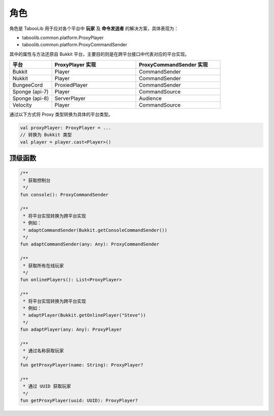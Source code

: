=====
角色
=====

.. tips::

    本篇内容不限于某个类或方法，而是多个内容组成的一套系统。

角色是 TabooLib 用于应对各个平台中 **玩家** 及 **命令发送者** 的解决方案，具体表现为：

* taboolib.common.platform.ProxyPlayer
* taboolib.common.platform.ProxyCommandSender

其中的属性与方法还原自 Bukkit 平台，主要目的则是在跨平台接口中代表对应的平台实现。

.. csv-table::
    :header: "平台", "ProxyPlayer 实现", "ProxyCommandSender 实现"
    :widths: 1, 2, 2

    "Bukkit", "Player", "CommandSender"
    "Nukkit", "Player", "CommandSender"
    "BungeeCord", "ProxiedPlayer", "CommandSender"
    "Sponge (api-7)", "Player", "CommandSource"
    "Sponge (api-8)", "ServerPlayer", "Audience"
    "Velocity", "Player", "CommandSource"

通过以下方式将 Proxy 类型转换为具体的平台类型。

.. code-block:: kotlin

    val proxyPlayer: ProxyPlayer = ...
    // 转换为 Bukkit 类型
    val player = player.cast<Player>()

顶级函数
~~~~~~~~

.. code-block:: kotlin

    /**
     * 获取控制台
     */
    fun console(): ProxyCommandSender

    /**
     * 将平台实现转换为跨平台实现
     * 例如：
     * adaptCommandSender(Bukkit.getConsoleCommandSender())
     */
    fun adaptCommandSender(any: Any): ProxyCommandSender

    /**
     * 获取所有在线玩家
     */
    fun onlinePlayers(): List<ProxyPlayer>

    /**
     * 将平台实现转换为跨平台实现
     * 例如：
     * adaptPlayer(Bukkit.getOnlinePlayer("Steve"))
     */
    fun adaptPlayer(any: Any): ProxyPlayer

    /**
     * 通过名称获取玩家
     */
    fun getProxyPlayer(name: String): ProxyPlayer?

    /**
     * 通过 UUID 获取玩家
     */
    fun getProxyPlayer(uuid: UUID): ProxyPlayer?

.. tips::

    这些方法可以在任何位置使用。